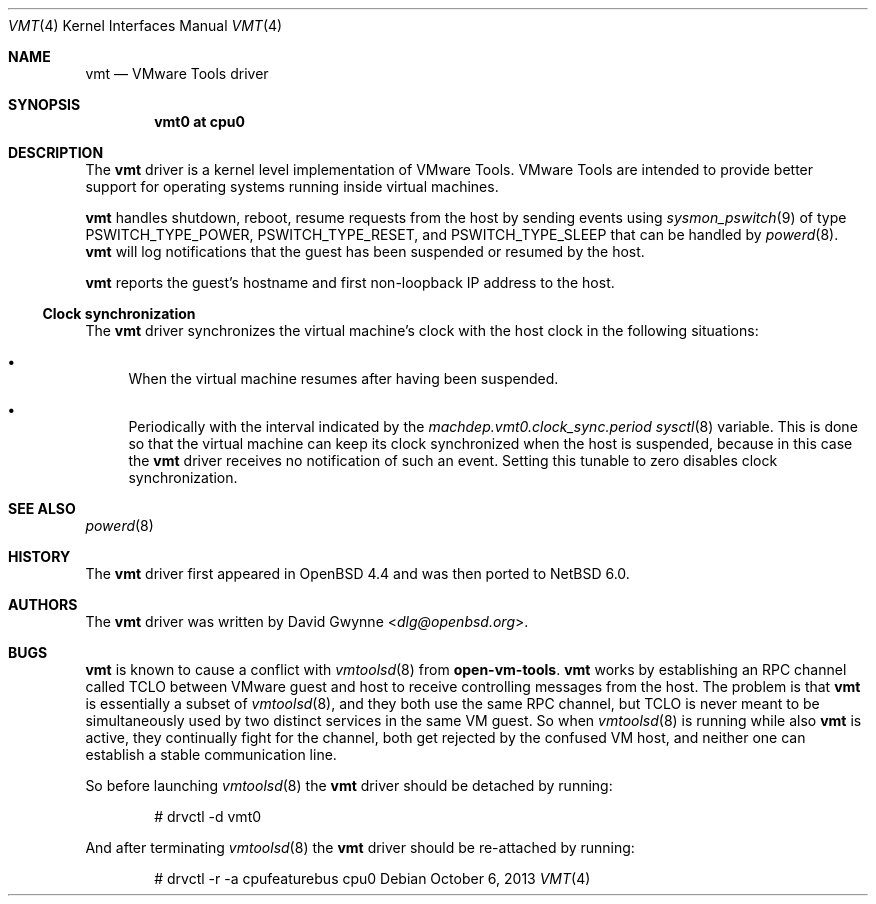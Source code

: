 .\"	$NetBSD: vmt.4,v 1.5 2024/05/09 12:41:08 pho Exp $
.\"	$OpenBSD: vmt.4,v 1.4 2010/10/26 05:07:31 jmc Exp $
.\"
.\" Copyright (c) 2008 Marco Peereboom <marco@openbsd.org>
.\" Text was heavily borrowed from the IPMI spec V1.5
.\"
.\" Permission to use, copy, modify, and distribute this software for any
.\" purpose with or without fee is hereby granted, provided that the above
.\" copyright notice and this permission notice appear in all copies.
.\"
.\" THE SOFTWARE IS PROVIDED "AS IS" AND THE AUTHOR DISCLAIMS ALL WARRANTIES
.\" WITH REGARD TO THIS SOFTWARE INCLUDING ALL IMPLIED WARRANTIES OF
.\" MERCHANTABILITY AND FITNESS. IN NO EVENT SHALL THE AUTHOR BE LIABLE FOR
.\" ANY SPECIAL, DIRECT, INDIRECT, OR CONSEQUENTIAL DAMAGES OR ANY DAMAGES
.\" WHATSOEVER RESULTING FROM LOSS OF USE, DATA OR PROFITS, WHETHER IN AN
.\" ACTION OF CONTRACT, NEGLIGENCE OR TORTIOUS ACTION, ARISING OUT OF
.\" OR IN CONNECTION WITH THE USE OR PERFORMANCE OF THIS SOFTWARE.
.Dd October 6, 2013
.Dt VMT 4 x86
.Os
.Sh NAME
.Nm vmt
.Nd VMware Tools driver
.Sh SYNOPSIS
.Cd "vmt0 at cpu0"
.Sh DESCRIPTION
The
.Nm
driver is a kernel level implementation of VMware Tools.
VMware Tools are intended to provide better support for operating systems
running inside virtual machines.
.Pp
.Nm
handles shutdown, reboot, resume requests from the host by sending
events using
.Xr sysmon_pswitch 9
of type PSWITCH_TYPE_POWER, PSWITCH_TYPE_RESET, and PSWITCH_TYPE_SLEEP that
can be handled by
.Xr powerd 8 .
.Nm
will log notifications that the guest has been suspended or resumed by the
host.
.\" It also provides access to the host machine's clock as a timedelta sensor.
.Pp
.Nm
reports the guest's hostname and first non-loopback IP address to the host.
.Ss Clock synchronization
The
.Nm
driver synchronizes the virtual machine's clock with the host clock in the
following situations:
.Bl -bullet
.It
When the virtual machine resumes after having been suspended.
.It
Periodically with the interval indicated by the
.Va machdep.vmt0.clock_sync.period
.Xr sysctl 8
variable.
This is done so that the virtual machine can keep its clock synchronized
when the host is suspended, because in this case the
.Nm
driver receives no notification of such an event.
Setting this tunable to zero disables clock synchronization.
.El
.Sh SEE ALSO
.\" .Xr cpu 4 ,
.Xr powerd 8
.Sh HISTORY
The
.Nm
driver first appeared in
.Ox 4.4
and was then ported to
.Nx 6.0 .
.Sh AUTHORS
The
.Nm
driver was written by
.An David Gwynne Aq Mt dlg@openbsd.org .
.Sh BUGS
.Nm
is known to cause a conflict with
.Xr vmtoolsd 8
from
.Li open-vm-tools .
.Nm
works by establishing an RPC channel called TCLO between VMware guest and
host to receive controlling messages from the host. The problem is that
.Nm
is essentially a subset of
.Xr vmtoolsd 8 ,
and they both use the same RPC channel, but TCLO is never meant to be
simultaneously used by two distinct services in the same VM guest. So when
.Xr vmtoolsd 8
is running while also
.Nm
is active, they continually fight for the channel, both get rejected by the
confused VM host, and neither one can establish a stable communication
line.
.Pp
So before launching
.Xr vmtoolsd 8
the
.Nm
driver should be detached by running:
.Bd -literal -offset indent
# drvctl -d vmt0
.Ed
.Pp
And after terminating
.Xr vmtoolsd 8
the
.Nm
driver should be re-attached by running:
.Bd -literal -offset indent
# drvctl -r -a cpufeaturebus cpu0
.Ed
